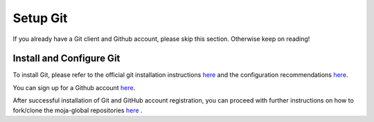 .. _prerequisites:

Setup Git
#########

If you already have a Git client and Github account, please skip this section. Otherwise keep on reading!

Install and Configure Git
-------------------------

To install Git, please refer to the official git installation instructions `here <https://git-scm.com/book/en/v2/Getting-Started-Installing-Git>`_ and the configuration recommendations `here <https://git-scm.com/book/en/v2/Getting-Started-First-Time-Git-Setup>`_.

You can sign up for a Github account `here <https://github.com/join>`_.

After successful installation of Git and GitHub account registration, you can proceed with further instructions on how to fork/clone the moja-global repositories `here <../DevelopmentSetup/git_and_github_guide>`_ .
